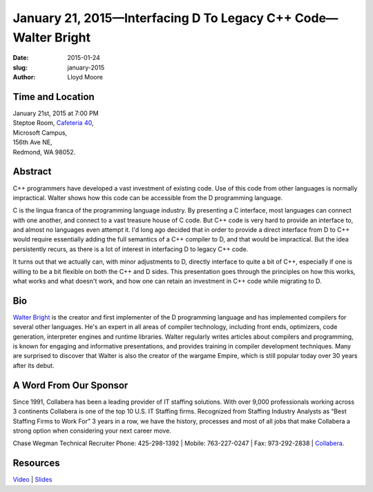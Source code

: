 January 21, 2015—Interfacing D To Legacy C++ Code—Walter Bright
###############################################################

:date: 2015-01-24
:slug: january-2015
:author: Lloyd Moore


Time and Location
~~~~~~~~~~~~~~~~~

| January 21st, 2015 at 7:00 PM
| Steptoe Room, `Cafeteria 40 <{filename}/locations/steptoe.rst>`_,
| Microsoft Campus,
| 156th Ave NE,
| Redmond, WA 98052.

Abstract
~~~~~~~~

C++ programmers have developed a vast investment of existing code.
Use of this code from other languages is normally impractical.
Walter shows how this code can be accessible from the D programming language.

C is the lingua franca of the programming language industry.
By presenting a C interface, most languages can connect with one another,
and connect to a vast treasure house of C code.
But C++ code is very hard to provide an interface to,
and almost no languages even attempt it.
I'd long ago decided that in order to provide a direct interface
from D to C++ would require essentially adding the full semantics of a C++ compiler to D,
and that would be impractical.
But the idea persistently recurs,
as there is a lot of interest in interfacing D to legacy C++ code.

It turns out that we actually can, with minor adjustments to D,
directly interface to quite a bit of C++,
especially if one is willing to be a bit flexible on both the C++ and D sides.
This presentation goes through the principles on how this works,
what works and what doesn't work,
and how one can retain an investment in C++ code while migrating to D.

Bio
~~~

`Walter Bright <http://www.walterbright.com/>`_
is the creator and first implementer of the D programming language
and has implemented compilers for several other languages.
He's an expert in all areas of compiler technology,
including front ends, optimizers, code generation,
interpreter engines and runtime libraries.
Walter regularly writes articles about compilers and programming,
is known for engaging and informative presentations,
and provides training in compiler development techniques.
Many are surprised to discover that Walter is also the creator of the wargame Empire,
which is still popular today over 30 years after its debut.

A Word From Our Sponsor
~~~~~~~~~~~~~~~~~~~~~~~

Since 1991, Collabera has been a leading provider of IT staffing solutions. With over 9,000 professionals working across 3 continents Collabera is one of the top 10 U.S. IT Staffing firms. Recognized from Staffing Industry Analysts as “Best Staffing Firms to Work For” 3 years in a row, we have the history, processes and most of all jobs that make Collabera a strong option when considering your next career move. 
 
Chase Wegman
Technical Recruiter
Phone: 425-298-1392	 | Mobile: 763-227-0247	 | Fax: 973-292-2838 | 
`Collabera <http://www.collabera.com>`_.

Resources
~~~~~~~~~

`Video <https://www.youtube.com/watch?v=IkwaV6k6BmM>`_ |
`Slides </talks/2015/DInterfacing.pdf>`_

